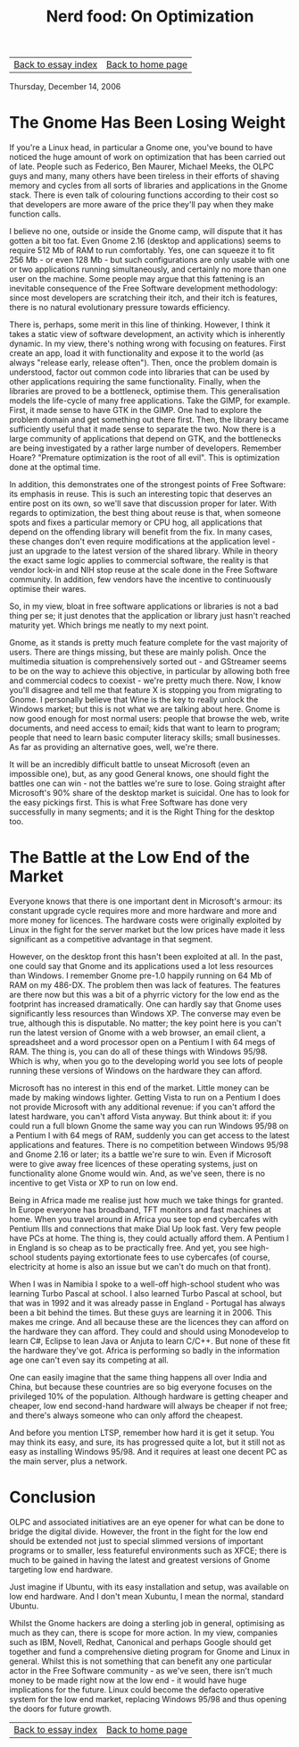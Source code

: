 #+title: Nerd food: On Optimization
#+author: Marco Craveiro
#+options: num:nil author:nil toc:nil
#+bind: org-html-validation-link nil
#+HTML_HEAD: <link rel="stylesheet" href="../css/tufte.css" type="text/css" />

| [[file:index.org][Back to essay index]] | [[file:../index.org][Back to home page]] |

Thursday, December 14, 2006

* The Gnome Has Been Losing Weight

If you're a Linux head, in particular a Gnome one, you've bound to
have noticed the huge amount of work on optimization that has been
carried out of late. People such as Federico, Ben Maurer, Michael
Meeks, the OLPC guys and many, many others have been tireless in their
efforts of shaving memory and cycles from all sorts of libraries and
applications in the Gnome stack. There is even talk of colouring
functions according to their cost so that developers are more aware of
the price they'll pay when they make function calls.

I believe no one, outside or inside the Gnome camp, will dispute that
it has gotten a bit too fat. Even Gnome 2.16 (desktop and
applications) seems to require 512 Mb of RAM to run comfortably. Yes,
one can squeeze it to fit 256 Mb - or even 128 Mb - but such
configurations are only usable with one or two applications running
simultaneously, and certainly no more than one user on the
machine. Some people may argue that this fattening is an inevitable
consequence of the Free Software development methodology: since most
developers are scratching their itch, and their itch is features,
there is no natural evolutionary pressure towards efficiency.

There is, perhaps, some merit in this line of thinking. However, I
think it takes a static view of software development, an activity
which is inherently dynamic. In my view, there's nothing wrong with
focusing on features. First create an app, load it with functionality
and expose it to the world (as always "release early, release
often"). Then, once the problem domain is understood, factor out
common code into libraries that can be used by other applications
requiring the same functionality. Finally, when the libraries are
proved to be a bottleneck, optimise them. This generalisation models
the life-cycle of many free applications. Take the GIMP, for
example. First, it made sense to have GTK in the GIMP. One had to
explore the problem domain and get something out there first. Then,
the library became sufficiently useful that it made sense to separate
the two. Now there is a large community of applications that depend on
GTK, and the bottlenecks are being investigated by a rather large
number of developers. Remember Hoare? "Premature optimization is the
root of all evil". This is optimization done at the optimal time.

In addition, this demonstrates one of the strongest points of Free
Software: its emphasis in reuse. This is such an interesting topic
that deserves an entire post on its own, so we'll save that discussion
proper for later. With regards to optimization, the best thing about
reuse is that, when someone spots and fixes a particular memory or CPU
hog, all applications that depend on the offending library will
benefit from the fix. In many cases, these changes don't even require
modifications at the application level - just an upgrade to the latest
version of the shared library. While in theory the exact same logic
applies to commercial software, the reality is that vendor lock-in and
NIH stop reuse at the scale done in the Free Software community. In
addition, few vendors have the incentive to continuously optimise
their wares.

So, in my view, bloat in free software applications or libraries is
not a bad thing per se; it just denotes that the application or
library just hasn't reached maturity yet. Which brings me neatly to my
next point.

Gnome, as it stands is pretty much feature complete for the vast
majority of users. There are things missing, but these are mainly
polish. Once the multimedia situation is comprehensively sorted out -
and GStreamer seems to be on the way to achieve this objective, in
particular by allowing both free and commercial codecs to coexist -
we're pretty much there. Now, I know you'll disagree and tell me that
feature X is stopping you from migrating to Gnome. I personally
believe that Wine is the key to really unlock the Windows market; but
this is not what we are talking about here. Gnome is now good enough
for most normal users: people that browse the web, write documents,
and need access to email; kids that want to learn to program; people
that need to learn basic computer literacy skills; small
businesses. As far as providing an alternative goes, well, we're
there.

It will be an incredibly difficult battle to unseat Microsoft (even an
impossible one), but, as any good General knows, one should fight the
battles one can win - not the battles we're sure to lose. Going
straight after Microsoft's 90% share of the desktop market is
suicidal. One has to look for the easy pickings first. This is what
Free Software has done very successfully in many segments; and it is
the Right Thing for the desktop too.

* The Battle at the Low End of the Market

Everyone knows that there is one important dent in Microsoft's armour:
its constant upgrade cycle requires more and more hardware and more
and more money for licences. The hardware costs were originally
exploited by Linux in the fight for the server market but the low
prices have made it less significant as a competitive advantage in
that segment.

However, on the desktop front this hasn't been exploited at all. In
the past, one could say that Gnome and its applications used a lot
less resources than Windows. I remember Gnome pre-1.0 happily running
on 64 Mb of RAM on my 486-DX. The problem then was lack of
features. The features are there now but this was a bit of a phyrric
victory for the low end as the footprint has increased
dramatically. One can hardly say that Gnome uses significantly less
resources than Windows XP. The converse may even be true, although
this is disputable. No matter; the key point here is you can't run the
latest version of Gnome with a web browser, an email client, a
spreadsheet and a word processor open on a Pentium I with 64 megs of
RAM. The thing is, you can do all of these things with Windows
95/98. Which is why, when you go to the developing world you see lots
of people running these versions of Windows on the hardware they can
afford.

Microsoft has no interest in this end of the market. Little money can
be made by making windows lighter. Getting Vista to run on a Pentium I
does not provide Microsoft with any additional revenue: if you can't
afford the latest hardware, you can't afford Vista anyway. But think
about it: if you could run a full blown Gnome the same way you can run
Windows 95/98 on a Pentium I with 64 megs of RAM, suddenly you can get
access to the latest applications and features. There is no
competition between Windows 95/98 and Gnome 2.16 or later; its a
battle we're sure to win. Even if Microsoft were to give away free
licences of these operating systems, just on functionality alone Gnome
would win. And, as we've seen, there is no incentive to get Vista or
XP to run on low end.

Being in Africa made me realise just how much we take things for
granted. In Europe everyone has broadband, TFT monitors and fast
machines at home. When you travel around in Africa you see top end
cybercafes with Pentium IIIs and connections that make Dial Up look
fast. Very few people have PCs at home. The thing is, they could
actually afford them. A Pentium I in England is so cheap as to be
practically free. And yet, you see high-school students paying
extortionate fees to use cybercafes (of course, electricity at home is
also an issue but we can't do much on that front).

When I was in Namibia I spoke to a well-off high-school student who
was learning Turbo Pascal at school. I also learned Turbo Pascal at
school, but that was in 1992 and it was already passe in England -
Portugal has always been a bit behind the times. But these guys are
learning it in 2006. This makes me cringe. And all because these are
the licences they can afford on the hardware they can afford. They
could and should using Monodevelop to learn C#, Eclipse to lean Java
or Anjuta to learn C/C++. But none of these fit the hardware they've
got. Africa is performing so badly in the information age one can't
even say its competing at all.

One can easily imagine that the same thing happens all over India and
China, but because these countries are so big everyone focuses on the
privileged 10% of the population. Although hardware is getting cheaper
and cheaper, low end second-hand hardware will always be cheaper if
not free; and there's always someone who can only afford the cheapest.

And before you mention LTSP, remember how hard it is get it setup. You
may think its easy, and sure, its has progressed quite a lot, but it
still not as easy as installing Windows 95/98. And it requires at
least one decent PC as the main server, plus a network.

* Conclusion

OLPC and associated initiatives are an eye opener for what can be done
to bridge the digital divide. However, the front in the fight for the
low end should be extended not just to special slimmed versions of
important programs or to smaller, less featureful environments such as
XFCE; there is much to be gained in having the latest and greatest
versions of Gnome targeting low end hardware.

Just imagine if Ubuntu, with its easy installation and setup, was
available on low end hardware. And I don't mean Xubuntu, I mean the
normal, standard Ubuntu.

Whilst the Gnome hackers are doing a sterling job in general,
optimising as much as they can, there is scope for more action. In my
view, companies such as IBM, Novell, Redhat, Canonical and perhaps
Google should get together and fund a comprehensive dieting program
for Gnome and Linux in general. Whilst this is not something that can
benefit any one particular actor in the Free Software community - as
we've seen, there isn't much money to be made right now at the low
end - it would have huge implications for the future. Linux could
become the defacto operative system for the low end market, replacing
Windows 95/98 and thus opening the doors for future growth.

| [[file:index.org][Back to essay index]] | [[file:../index.org][Back to home page]] |

